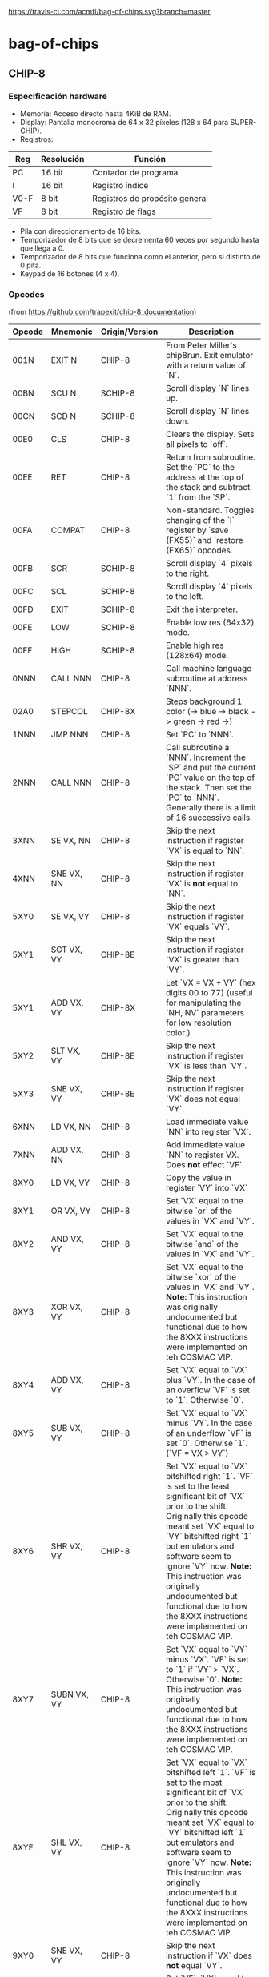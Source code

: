 [[https://travis-ci.com/acmfi/bag-of-chips.svg?branch=master]]

* bag-of-chips
** CHIP-8
*** Especificación hardware
 - Memoria: Acceso directo hasta 4KiB de RAM.
 - Display: Pantalla monocroma de 64 x 32 píxeles (128 x 64 para SUPER-CHIP).
 - Registros:

 |------+------------+--------------------------------|
 | Reg  | Resolución | Función                        |
 |------+------------+--------------------------------|
 | PC   | 16 bit     | Contador de programa           |
 |------+------------+--------------------------------|
 | I    | 16 bit     | Registro índice                |
 |------+------------+--------------------------------|
 | V0-F | 8 bit      | Registros de propósito general |
 |------+------------+--------------------------------|
 | VF   | 8 bit      | Registro de flags              |
 |------+------------+--------------------------------|

 - Pila con direccionamiento de 16 bits.
 - Temporizador de 8 bits que se decrementa 60 veces por segundo hasta que llega a 0.
 - Temporizador de 8 bits que funciona como el anterior, pero si distinto de 0 pita.
 - Keypad de 16 botones (4 x 4).
*** Opcodes
(from [[https://github.com/trapexit/chip-8_documentation]])
|--------+----------------+----------------+-------------------------------------------------------------------------------------------------------------------------------------------------------------------------------------------------------------------------------------------------------------------------------------------------------------------------------------------------------------------------------------------|
| Opcode | Mnemonic       | Origin/Version | Description                                                                                                                                                                                                                                                                                                                                                                               |
|--------+----------------+----------------+-------------------------------------------------------------------------------------------------------------------------------------------------------------------------------------------------------------------------------------------------------------------------------------------------------------------------------------------------------------------------------------------|
| 001N   | EXIT N         | CHIP-8         | From Peter Miller's chip8run. Exit emulator with a return value of `N`.                                                                                                                                                                                                                                                                                                                   |
| 00BN   | SCU N          | SCHIP-8        | Scroll display `N` lines up.                                                                                                                                                                                                                                                                                                                                                              |
| 00CN   | SCD N          | SCHIP-8        | Scroll display `N` lines down.                                                                                                                                                                                                                                                                                                                                                            |
| 00E0   | CLS            | CHIP-8         | Clears the display. Sets all pixels to `off`.                                                                                                                                                                                                                                                                                                                                             |
| 00EE   | RET            | CHIP-8         | Return from subroutine. Set the `PC` to the address at the top of the stack and subtract `1` from the `SP`.                                                                                                                                                                                                                                                                               |
| 00FA   | COMPAT         | CHIP-8         | Non-standard. Toggles changing of the `I` register by `save (FX55)` and `restore (FX65)` opcodes.                                                                                                                                                                                                                                                                                         |
| 00FB   | SCR            | SCHIP-8        | Scroll display `4` pixels to the right.                                                                                                                                                                                                                                                                                                                                                   |
| 00FC   | SCL            | SCHIP-8        | Scroll display `4` pixels to the left.                                                                                                                                                                                                                                                                                                                                                    |
| 00FD   | EXIT           | SCHIP-8        | Exit the interpreter.                                                                                                                                                                                                                                                                                                                                                                     |
| 00FE   | LOW            | SCHIP-8        | Enable low res (64x32) mode.                                                                                                                                                                                                                                                                                                                                                              |
| 00FF   | HIGH           | SCHIP-8        | Enable high res (128x64) mode.                                                                                                                                                                                                                                                                                                                                                            |
| 0NNN   | CALL NNN       | CHIP-8         | Call machine language subroutine at address `NNN`.                                                                                                                                                                                                                                                                                                                                        |
| 02A0   | STEPCOL        | CHIP-8X        | Steps background 1 color (-> blue -> black -> green -> red ->)                                                                                                                                                                                                                                                                                                                            |
| 1NNN   | JMP NNN        | CHIP-8         | Set `PC` to `NNN`.                                                                                                                                                                                                                                                                                                                                                                        |
| 2NNN   | CALL NNN       | CHIP-8         | Call subroutine a `NNN`. Increment the `SP` and put the current `PC` value on the top of the stack. Then set the `PC` to `NNN`. Generally there is a limit of 16 successive calls.                                                                                                                                                                                                        |
| 3XNN   | SE VX, NN      | CHIP-8         | Skip the next instruction if register `VX` is equal to `NN`.                                                                                                                                                                                                                                                                                                                              |
| 4XNN   | SNE VX, NN     | CHIP-8         | Skip the next instruction if register `VX` is **not** equal to `NN`.                                                                                                                                                                                                                                                                                                                      |
| 5XY0   | SE VX, VY      | CHIP-8         | Skip the next instruction if register `VX` equals `VY`.                                                                                                                                                                                                                                                                                                                                   |
| 5XY1   | SGT VX, VY     | CHIP-8E        | Skip the next instruction if register `VX` is greater than `VY`.                                                                                                                                                                                                                                                                                                                          |
| 5XY1   | ADD VX, VY     | CHIP-8X        | Let `VX = VX + VY` (hex digits 00 to 77) (useful for manipulating the `NH, NV` parameters for low resolution color.)                                                                                                                                                                                                                                                                      |
| 5XY2   | SLT VX, VY     | CHIP-8E        | Skip the next instruction if register `VX` is less than `VY`.                                                                                                                                                                                                                                                                                                                             |
| 5XY3   | SNE VX, VY     | CHIP-8E        | Skip the next instruction if register `VX` does not equal `VY`.                                                                                                                                                                                                                                                                                                                           |
| 6XNN   | LD VX, NN      | CHIP-8         | Load immediate value `NN` into register `VX`.                                                                                                                                                                                                                                                                                                                                             |
| 7XNN   | ADD VX, NN     | CHIP-8         | Add immediate value `NN` to register VX. Does **not** effect `VF`.                                                                                                                                                                                                                                                                                                                        |
| 8XY0   | LD VX, VY      | CHIP-8         | Copy the value in register `VY` into `VX`                                                                                                                                                                                                                                                                                                                                                 |
| 8XY1   | OR VX, VY      | CHIP-8         | Set `VX` equal to the bitwise `or` of the values in `VX` and `VY`.                                                                                                                                                                                                                                                                                                                        |
| 8XY2   | AND VX, VY     | CHIP-8         | Set `VX` equal to the bitwise `and` of the values in `VX` and `VY`.                                                                                                                                                                                                                                                                                                                       |
| 8XY3   | XOR VX, VY     | CHIP-8         | Set `VX` equal to the bitwise `xor` of the values in `VX` and `VY`. **Note:** This instruction was originally undocumented but functional due to how the 8XXX instructions were implemented on teh COSMAC VIP.                                                                                                                                                                            |
| 8XY4   | ADD VX, VY     | CHIP-8         | Set `VX` equal to `VX` plus `VY`. In the case of an overflow `VF` is set to `1`. Otherwise `0`.                                                                                                                                                                                                                                                                                           |
| 8XY5   | SUB VX, VY     | CHIP-8         | Set `VX` equal to `VX` minus `VY`. In the case of an underflow `VF` is set `0`. Otherwise `1`. (`VF = VX > VY`)                                                                                                                                                                                                                                                                           |
| 8XY6   | SHR VX, VY     | CHIP-8         | Set `VX` equal to `VX` bitshifted right `1`. `VF` is set to the least significant bit of `VX` prior to the shift. Originally this opcode meant set `VX` equal to `VY` bitshifted right `1` but emulators and software seem to ignore `VY` now. **Note:** This instruction was originally undocumented but functional due to how the 8XXX instructions were implemented on teh COSMAC VIP. |
| 8XY7   | SUBN VX, VY    | CHIP-8         | Set `VX` equal to `VY` minus `VX`. `VF` is set to `1` if `VY` > `VX`. Otherwise `0`. **Note:** This instruction was originally undocumented but functional due to how the 8XXX instructions were implemented on teh COSMAC VIP.                                                                                                                                                           |
| 8XYE   | SHL VX, VY     | CHIP-8         | Set `VX` equal to `VX` bitshifted left `1`. `VF` is set to the most significant bit of `VX` prior to the shift. Originally this opcode meant set `VX` equal to `VY` bitshifted left `1` but emulators and software seem to ignore `VY` now. **Note:** This instruction was originally undocumented but functional due to how the 8XXX instructions were implemented on teh COSMAC VIP.    |
| 9XY0   | SNE VX, VY     | CHIP-8         | Skip the next instruction if `VX` does **not** equal `VY`.                                                                                                                                                                                                                                                                                                                                |
| 9XY1   | MUL VX, VY     | CHIP-8E        | Set `VF`, `VX` equal to `VX` multipled by `VY` where `VF` is the most significant byte of a 16bit word.                                                                                                                                                                                                                                                                                   |
| 9XY2   | DIV VX, VY     | CHIP-8E        | Set `VX` equal to `VX` divided by `VY`. `VF` is set to the remainder.                                                                                                                                                                                                                                                                                                                     |
| 9XY3   | BCD VX, VY     | CHIP-8E        | Let `VX`, `VY` be treated as a 16bit word with `VX` the most significant part. Convert that word to BCD and store the 5 digits at memory location `I` through `I+4`. `I` does not change.                                                                                                                                                                                                 |
| ANNN   | LD I, NNN      | CHIP-8         | Set `I` equal to `NNN`.                                                                                                                                                                                                                                                                                                                                                                   |
| BNNN   | JMP V0, NNN    | CHIP-8         | Set the `PC` to `NNN` plus the value in `V0`.                                                                                                                                                                                                                                                                                                                                             |
| B0NN   | OUT NN         | CHIP-8I        | Output `NN` to port.                                                                                                                                                                                                                                                                                                                                                                      |
| B1X0   | OUT VX         | CHIP-8I        | Output contents of `VX` to port.                                                                                                                                                                                                                                                                                                                                                          |
| B1X1   | IN VX          | CHIP-8I        | Read input from port and palce in `VX`.                                                                                                                                                                                                                                                                                                                                                   |
| BXY0   | COL VX, VY     | CHIP-8X        | Set `VY` color @ `VX(NH)`, `VX+1(NV)` (provides low resolution color 8x8.)                                                                                                                                                                                                                                                                                                                |
| BXYN   | COL VX, VY, N  | CHIP-8X        | `N != 0`, set `VY` color @ `VX`, `VX+1` byte `N` bytes vertically (provides high resolution 8x32.)                                                                                                                                                                                                                                                                                        |
| CXNN   | RND VX, NN     | CHIP-8         | Set `VX` equal to a random number ranging from `0` to `255` which is logically `and`ed with `NN`.                                                                                                                                                                                                                                                                                         |
| DXY0   | DRW VX, VX, 0  | SCHIP-8        | When in high res mode show a `16x16` sprite at `(VX, VY)`.                                                                                                                                                                                                                                                                                                                                |
| DXYN   | DRW VX, VY, N  | CHIP-8         | Display `N`-byte sprite starting at memory location `I` at `(VX, VY)`. Each set bit of `xor`ed with what's already drawn. `VF` is set to `1` if a collision occurs. `0` otherwise.                                                                                                                                                                                                        |
| EX9E   | SKP VX         | CHIP-8         | Skip the following instruction if the key represented by the value in `VX` is pressed.                                                                                                                                                                                                                                                                                                    |
| EXA1   | SKNP VX        | CHIP-8         | Skip the following instruction if the key represented by the value in `VX` is **not** pressed.                                                                                                                                                                                                                                                                                            |
| EXF2   | SKP2 VX        | CHIP-8X        | Skip the following instruction if the key represented by the value in `VX` is pressed on hex keyboard 2.                                                                                                                                                                                                                                                                                  |
| EXF5   | SKNP2 VX       | CHIP-8X        | Skip the following instruction the the key represented by the value in `VX` is **not** pressed on hex keyboard 2.                                                                                                                                                                                                                                                                         |
| FX07   | LD VX, DT      | CHIP-8         | Set `VX` equal to the `delay timer`.                                                                                                                                                                                                                                                                                                                                                      |
| FX0A   | LD VX, KEY     | CHIP-8         | Wait for a key press and store the value of the key into `VX`.                                                                                                                                                                                                                                                                                                                            |
| FX15   | LD DT, VX      | CHIP-8         | Set the delay timer `DT` to `VX`.                                                                                                                                                                                                                                                                                                                                                         |
| FX18   | LD ST, VX      | CHIP-8         | Set the sound timer `ST` to `VX`.                                                                                                                                                                                                                                                                                                                                                         |
| FX1E   | ADD I, VX      | CHIP-8         | Add `VX` to `I`. `VF` is set to `1` if `I > 0x0FFF`. Otherwise set to `0`.                                                                                                                                                                                                                                                                                                                |
| FX29   | LD I, FONT(VX) | CHIP-8         | Set `I` to the address of the CHIP-8 8x5 font sprite representing the value in `VX`.                                                                                                                                                                                                                                                                                                      |
| FX30   | LD I, FONT(VX) | SCHIP-8        | Set `I` to the address of the SCHIP-8 16x10 font sprite representing the value in `VX`.                                                                                                                                                                                                                                                                                                   |
| FX33   | BCD VX         | CHIP-8         | Convert that word to BCD and store the 3 digits at memory location `I` through `I+2`. `I` does not change.                                                                                                                                                                                                                                                                                |
| FX55   | LD [I], VX     | CHIP-8         | Store registers `V0` through `VX` in memory starting at location `I`. `I` does not change. '                                                                                                                                                                                                                                                                                              |
| FX65   | LD VX, [I]     | CHIP-8         | Copy values from memory location `I` through `I + X` into registers `V0` through `VX`. `I` does not change.                                                                                                                                                                                                                                                                               |
| FX75   | DISP VX        | CHIP-8E        | Display the value of `VX` on the COSMAC Elf hex display.                                                                                                                                                                                                                                                                                                                                  |
| FX75   | LD R, VX       | SCHIP-8        | Store `V0` through `VX` to HP-48 RPL user flags (X <= 7).                                                                                                                                                                                                                                                                                                                                 |
| FX85   | LD VX, R       | SCHIP-8        | Read `V0` through `VX` to HP-48 RPL user flags (X <= 7)                                                                                                                                                                                                                                                                                                                                   |
| FX94   | LD I, VX       | CHIP-8E        | Load `I` with the address of the font sprite of the `ASCII` value found in `VX`.                                                                                                                                                                                                                                                                                                          |
| FXFB   | IN VX          | CHIP-8X        | Copy contents from `input port` to `VX`. (Waits for EF4=1)                                                                                                                                                                                                                                                                                                                                |
| FXF8   | OUT VX         | CHIP-8X        | Output contents of `VX` to `output port`. Used to program simple sound.                                                                                                                                                                                                                                                                                                                   |
|--------+----------------+----------------+-------------------------------------------------------------------------------------------------------------------------------------------------------------------------------------------------------------------------------------------------------------------------------------------------------------------------------------------------------------------------------------------|

** Documentación de apoyo
Iré actualizando esto a la que vaya viendo artículos nuevos:
 - [[https://github.com/trapexit/chip-8_documentation]]
 - [[http://mattmik.com/files/chip8/mastering/chip8.html]]
 - [[https://chip-8.github.io/extensions/]]
 - [[https://courses.ece.cornell.edu/ece5990/ECE5725_Fall2016_Projects/Lab_group_bcp39_rk534/cpu.html]]
 - http://www.pong-story.com/chip8/
 - [[https://www.zophar.net/pdroms/chip8/chip-8-games-pack.html]]
 - [[https://johnearnest.github.io/chip8Archive/]]
 - [[https://tobiasvl.github.io/blog/write-a-chip-8-emulator/]]
